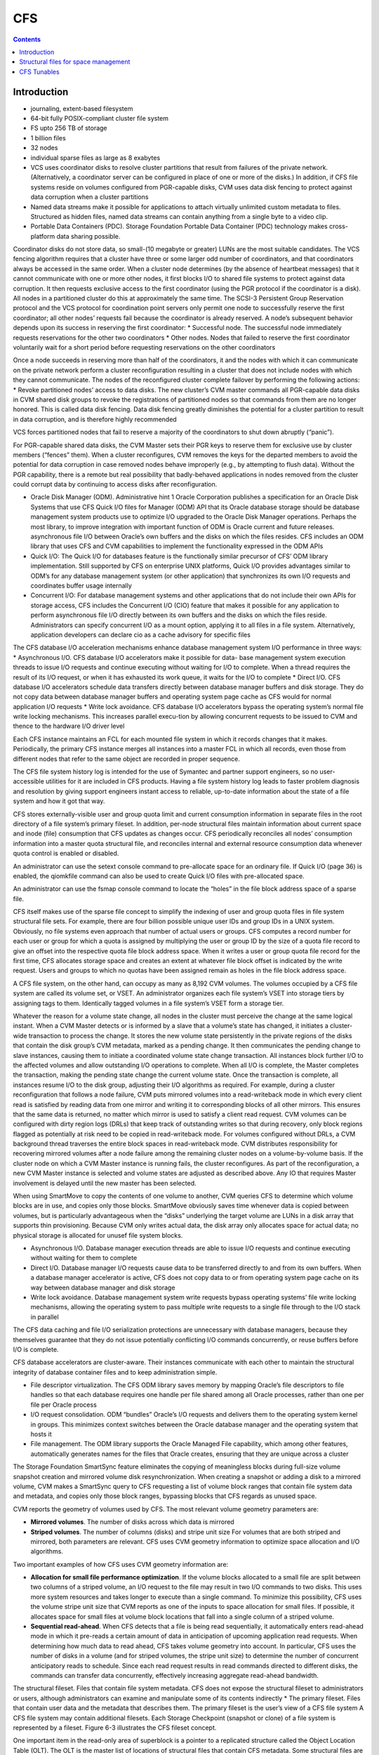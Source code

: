 CFS
===

.. contents::

Introduction
------------

*    journaling, extent-based filesystem
*    64-bit fully POSIX-compliant cluster file system
*    FS upto 256 TB of storage
*    1 billion files
*    32 nodes
*    individual sparse files as large as 8 exabytes
*    VCS uses coordinator disks to resolve cluster partitions that result from failures of the private network. (Alternatively, a coordinator server can be configured in place of one or more of the disks.) In addition, if CFS file systems reside on volumes configured from PGR-capable disks, CVM uses data disk fencing to protect against data corruption when a cluster partitions
*    Named data streams make it possible for applications to attach virtually unlimited custom metadata to files. Structured as hidden files, named data streams can contain anything from a single byte to a video clip.
*    Portable Data Containers (PDC). Storage Foundation Portable Data Container (PDC) technology makes cross-platform data sharing possible.

Coordinator disks do not store data, so small-(10 megabyte or greater) LUNs are the most suitable candidates. The VCS fencing algorithm requires that a cluster have three or some larger odd number of coordinators, and that coordinators always be accessed in the same order.
When a cluster node determines (by the absence of heartbeat messages) that it cannot communicate with one or more other nodes, it first blocks I/O to shared file systems to protect against data corruption. It then requests exclusive access to the first coordinator (using the PGR protocol if the coordinator is a disk). All nodes in a partitioned cluster do this at approximately the same time.
The SCSI-3 Persistent Group Reservation protocol and the VCS protocol for coordination point servers only permit one node to successfully reserve the first coordinator; all other nodes’ requests fail because the coordinator is already reserved. A node’s subsequent behavior depends upon its success in reserving the first coordinator:
*   Successful node. The successful node immediately requests reservations for the other two coordinators
*   Other nodes. Nodes that failed to reserve the first coordinator voluntarily wait for a short period before requesting reservations on the other coordinators

Once a node succeeds in reserving more than half of the coordinators, it and the nodes with which it can communicate on the private network perform a cluster reconfiguration resulting in a cluster that does not include nodes with which they cannot communicate. The nodes of the reconfigured cluster complete failover by performing the following actions:
*   Revoke partitioned nodes’ access to data disks. The new cluster’s CVM master commands all PGR-capable data disks in CVM shared disk groups to revoke the registrations of partitioned nodes so that commands from them are no longer honored. This is called data disk fencing. Data disk fencing greatly diminishes the potential for a cluster partition to result in data corruption, and is therefore highly recommended

VCS forces partitioned nodes that fail to reserve a majority of the coordinators to shut down abruptly (“panic”).

For PGR-capable shared data disks, the CVM Master sets their PGR keys to reserve them for exclusive use by cluster members (“fences” them). When a cluster reconfigures, CVM removes the keys for the departed members to avoid the potential for data corruption in case removed nodes behave improperly (e.g., by attempting to flush data). Without the PGR capability, there is a remote but real possibility that badly-behaved applications in nodes removed from the cluster could corrupt data by continuing to access disks after reconfiguration.

*   Oracle Disk Manager (ODM). Administrative hint 1 Oracle Corporation publishes a specification for an Oracle Disk Systems that use CFS Quick I/O files for Manager (ODM) API that its Oracle database storage should be database management system products use to optimize I/O upgraded to the Oracle Disk Manager operations. Perhaps the most library, to improve integration with important function of ODM is Oracle current and future releases. asynchronous file I/O between Oracle’s own buffers and the disks on which the files resides. CFS includes an ODM library that uses CFS and CVM capabilities to implement the functionality expressed in the ODM APIs
*   Quick I/O: The Quick I/O for databases feature is the functionally similar    precursor of CFS’ ODM library implementation. Still supported by CFS on enterprise UNIX platforms, Quick I/O provides advantages similar to ODM’s  for any database management system (or other application) that synchronizes its own I/O requests and coordinates buffer usage internally
*   Concurrent I/O: For database management systems and other applications that do not include their own APIs for storage access, CFS includes the  Concurrent I/O (CIO) feature that makes it possible for any application to  perform asynchronous file I/O directly between its own buffers and the disks on which the files reside. Administrators can specify concurrent I/O as a mount option, applying it to all files in a file system. Alternatively, application developers can declare cio as a cache advisory for specific files


The CFS database I/O acceleration mechanisms enhance database management system I/O performance in three ways:
*   Asynchronous I/O. CFS database I/O accelerators make it possible for data- base management system execution threads to issue I/O requests and continue executing without waiting for I/O to complete. When a thread requires the result of its I/O request, or when it has exhausted its work queue, it waits for the I/O to complete
*   Direct I/O. CFS database I/O accelerators schedule data transfers directly between database manager buffers and disk storage. They do not copy data between database manager buffers and operating system page cache as CFS would for normal application I/O requests
*   Write lock avoidance. CFS database I/O accelerators bypass the operating system’s normal file write locking mechanisms. This increases parallel execu-tion by allowing concurrent requests to be  issued to CVM and thence to the hardware I/O driver level

Each CFS instance maintains an FCL for each mounted file system in which it records changes that it makes. Periodically, the primary CFS instance merges all instances into a master FCL in which all  records, even those from different nodes that refer to the same object are recorded in proper sequence.

The CFS file system history log is intended for the use of Symantec and partner support engineers, so no user-accessible utilities for it are included in CFS products. Having a file system history log leads to faster problem diagnosis and resolution by giving support engineers instant access to reliable, up-to-date information about the state of a file system and how it got that way.

CFS stores externally-visible user and group quota limit and current consumption information in separate files in the root directory of a file system’s primary fileset. In addition, per-node structural files maintain information about current space and inode (file) consumption that CFS updates as changes occur. CFS periodically reconciles all nodes’ consumption information into a master quota structural file, and reconciles internal and external resource consumption data whenever quota control is enabled or disabled.

An administrator can use the setext console command to pre-allocate space for an ordinary file. If Quick I/O (page 36) is enabled, the qiomkfile command can also be used to create Quick I/O files with pre-allocated space.

An administrator can use the fsmap console command to locate the “holes” in the file block address space of a sparse file.

CFS itself makes use of the sparse file concept to simplify the indexing of user and group quota files in file system structural file sets. For example, there are four billion possible unique user IDs and group IDs in a UNIX system. Obviously, no file systems even approach that number of actual users or groups. CFS computes a record number for each user or group for which a quota is assigned by multiplying the user or group ID by the size of a quota file record to give an offset into the respective quota file block address space. When it writes a user or group quota file record for the first time, CFS allocates storage space and creates an extent at whatever file block offset is indicated by the write request. Users and groups to which no quotas have been assigned remain as holes in the file
block address space.

A CFS file system, on the other hand, can occupy as many as 8,192 CVM volumes. The volumes occupied by a CFS file system are called its volume set, or VSET. An administrator organizes each file system’s VSET into storage tiers by assigning tags to them. Identically tagged volumes in a file system’s VSET form a storage tier.

Whatever the reason for a volume state change, all nodes in the cluster must perceive the change at the same logical instant. When a CVM Master detects or is informed by a slave that a volume’s state has changed, it initiates a cluster-wide transaction to process the change. It stores the new volume state persistently in the private regions of the disks that contain the disk group’s CVM metadata, marked as a pending change. It then communicates the pending change to slave instances, causing them to initiate a coordinated volume state change transaction. All instances block further I/O to the affected volumes and allow outstanding I/O operations to complete. When all I/O is complete, the Master completes the transaction, making the pending state change the current
volume state. Once the transaction is complete, all instances resume I/O to the disk group, adjusting their I/O algorithms as required. For example, during a cluster reconfiguration that follows a node failure, CVM puts mirrored volumes into a read-writeback mode in which every client read is satisfied by reading data from one mirror and writing it to corresponding blocks of all other mirrors. This ensures that the same data is returned, no matter which mirror is used to satisfy a client read request. CVM volumes can be configured with dirty region logs (DRLs) that keep track of outstanding writes so that during recovery, only block regions flagged as potentially at risk need to be copied in read-writeback mode. For volumes configured without DRLs, a CVM background thread traverses the entire block spaces in read-writeback mode. CVM distributes responsibility for recovering mirrored volumes after a node failure among the remaining cluster nodes on a volume-by-volume basis. If the cluster node on which a CVM Master instance is running fails, the cluster reconfigures. As part of the reconfiguration, a new CVM Master instance is selected and volume states are adjusted as described above. Any IO that requires      Master involvement is delayed until the new master has been selected.

When using SmartMove to copy the contents of one volume to another, CVM queries CFS to determine which volume blocks are in use, and copies only those blocks. SmartMove obviously saves time
whenever data is copied between volumes, but is particularly advantageous when the “disks” underlying the target volume are LUNs in a disk array that supports thin provisioning. Because CVM only writes actual data, the disk array only allocates space for actual data; no physical storage is allocated for unusef file system blocks.


*   Asynchronous I/O. Database manager execution threads are able to issue I/O requests and continue executing without waiting for them to complete
*   Direct I/O. Database manager I/O requests cause data to be transferred directly to and from its own buffers. When a database manager accelerator is active, CFS does not copy data to or from operating system page cache on its way between database manager and disk storage
*   Write lock avoidance. Database management system write requests bypass operating systems’ file write locking mechanisms, allowing the operating system to pass multiple write requests to a single file through to the I/O stack in parallel


The CFS data caching and file I/O serialization protections are unnecessary with database managers, because they themselves guarantee that they do not issue potentially conflicting I/O commands concurrently, or reuse buffers before I/O is complete.

CFS database accelerators are cluster-aware. Their instances communicate with each other to maintain the structural integrity of database container files and to keep administration simple.

*   File descriptor virtualization. The CFS ODM library saves memory by mapping Oracle’s file descriptors to file handles so that each database requires one handle per file shared among all Oracle processes, rather than one per file per Oracle process
*   I/O request consolidation. ODM “bundles” Oracle’s I/O requests and delivers them to the operating system kernel in groups. This minimizes context switches between the Oracle database manager and the operating system that hosts it
*   File management. The ODM library supports the Oracle Managed File capability, which among other features, automatically generates names for the files that Oracle creates, ensuring that they are unique across a cluster

The Storage Foundation SmartSync feature eliminates the copying of meaningless blocks during full-size volume snapshot creation and mirrored volume disk resynchronization. When creating a snapshot or adding a disk to a mirrored volume, CVM makes a SmartSync query to CFS requesting a list of volume block ranges that contain file system data and metadata, and copies only those block ranges, bypassing blocks that CFS regards as unused space.


CVM reports the geometry of volumes used by CFS. The most relevant volume geometry parameters are:

*   **Mirrored volumes**. The number of disks across which data is mirrored
*   **Striped volumes**. The number of columns (disks) and stripe unit size For volumes that are both striped and mirrored, both parameters are relevant. CFS uses CVM geometry information to optimize space allocation and I/O algorithms. 


Two important examples of how CFS uses CVM geometry information are:

*   **Allocation for small file performance optimization**. If the volume blocks    allocated to a small file are split between two columns of a striped volume, an  I/O request to the file may result in two I/O commands to two disks. This uses  more system resources and takes longer to execute than a single command. To minimize this possibility, CFS uses the volume stripe unit size that CVM reports as one of the inputs to space allocation for small files. If possible, it allocates space for small files at volume block locations that fall into a single column of a striped volume.
*   **Sequential read-ahead**. When CFS detects that a file is being read sequentially, it automatically enters read-ahead mode in which it pre-reads a certain amount of data in anticipation of upcoming application read requests. When determining how much data to read ahead, CFS takes volume geometry into account. In particular, CFS uses the number of disks in a volume (and for striped volumes, the stripe unit size) to determine the number of concurrent anticipatory reads to schedule. Since each read request results in read commands directed to different disks, the commands can transfer data concurrently, effectively increasing aggregate read-ahead bandwidth.

The structural fileset. Files that contain file system metadata. CFS does not expose the structural fileset to administrators or users, although administrators can examine and manipulate some of its contents indirectly
*   The primary fileset. Files that contain user data and the metadata that describes them. The primary fileset is the user’s view of a CFS file system A CFS file system may contain additional filesets. Each Storage Checkpoint (snapshot or clone) of a file system is represented by a fileset. Figure 6-3 illustrates the CFS fileset concept.


One important item in the read-only area of superblock is a pointer to a replicated structure called the Object Location Table (OLT). The OLT is the master list of locations of structural files that contain CFS metadata. Some structural files are instance-specific—each CFS instance has a private version of the file. A per-node object location table (PNOLT) structural file has a record for each node in the cluster that contains the locations of the node’s instance-specific structural files. Per-node structural files and their advantages are discussed on page 135.
CFS replicates the inodes of several especially critical structural file types. For example:

*   **Inode list17**. The primary fileset’s inode list
*   **Extent bitmaps**. The storage space bit map files (one per device managed by the file system)
*   **Intent log**. The file system instance’s intent log. CFS stores replicated inodes in different disk sectors so that an unreadable disk sector does not result in loss of critical file system structural data. During updates, it keeps these files’ replicated inodes in synchronization with each other.

In contrast, the inode lists for both structural and primary filesets in a CFS file system are themselves files. When an administrator creates a file system, CFS initially allocates inode lists with default sizes. CFS automatically increases the size of inode list files as necessary when adding files and extents to the file system. Thus, the limit of one billion files in a CFS file system is based on the maximum practical time for full file system checking (fsck), and not on the amount of space assigned to it.

A CFS structural fileset contains about 20 types of files that hold various types
17. CFS structural file types are identified by acronymic names beginning with the letters
“IF.”
Inside CFS: disk layout and space allocation 121
Filesets
of metadata. Table 6-1 lists the subset of structural file types that relate to the
most user-visible aspects of a CFS file system, and the advantages of using
structural files for metadata as compared to more conventional file system
designs.
Table 6-1
Structural
file type
Label file
CFS structural files (representative sample)
Contents Advantages over conventional file
        system structures
Locations of OLT and OLT allows for flexible metadata
superblock replicas expansion
Replicated superblocks are resilient to
disk failure
Intent log Circular log of file sys- Enables administrator to control intent
(replicated tem transactions in log size as file system size or transaction
inodes) progress intensity increases
Device file Identities and storage Makes it possible to add and remove stor-
(replicated tiers of file system vol- age volumes
inodes) umes Enables Dynamic Storage Tiering
            (Chapter 10 on page 171)
inode list List of inodes that con- Decouples the maximum number of files
(replicated tain metadata and on- in a file system from file system storage
inodes) disk locations for user capacity
        files
Attribute inode List of inodes hold Matches space occupied by extended attri-
list (replicated hold extended file bute inodes to actual number of extended
inodes) attributes attributes in a file system
                  Conserves space occupied by extended
                 attributes
User quota List of limits on users’ Minimizes storage space consumed by
             storage consumption quota structures
                                Enables cluster-wide quota enforcement


Structural files for space management
-------------------------------------
In addition to the structural files listed in Table 6-1, CFS uses three structural files to manage allocation units, the structures it uses to manage the storage space assigned to a file system. Table 6-2 lists the three structural files, all of which have replicated metadata. Collectively, the three describe the state of a file system’s allocation units and the file system blocks they contain.

Table 6-2
CFS structural files for managing free space
Structural
file type
Contents
Advantages over conventional file
system structures
Allocation unit Overall allocation unit Instantly determine whether an alloca-
state state tion unit is completely free, completely
(IFEAU) allocated, or partially allocated
Allocation unit Number of extents of Quickly determine whether an extent of a
summary various sizes available given size can be allocated from a given
(IFAUS) in each allocation unit allocation unit
Extent map Detailed map of avail- Fast allocation of optimal size extents
(IFEMP) able storage in each (Usually referred to as “EMAP”)
        allocation unit


Using structural files to hold space management metadata structures has two main advantages:

*   **Compactness**. CFS can describe very large contiguous block ranges allocated to files very concisely (in principle, up to 256 file system blocks with a single extent descriptor)
*   **Locality**. It localizes information about free space, thereby minimizing disk seeking when CFS allocates space for new or extended files
*   **Allocation units**. The space occupied by a CFS file system is divided into a number of allocation units, each containing 32,768 of file system blocks. The Extent Map structural file represents the state of the file system blocks in each allocation unit using a multi-level bitmap that makes searching fast and Inside CFS: disk layout and space allocation 123 CFS space allocation efficient when CFS is allocating space for files. To further speed searching, each allocation unit’s record in the Allocation Unit Summary structural file lists the number of free extents of various sizes it contains. Finally, the Extent Allocation Unit Summary file expresses the overall state of each allocation unit (completely free, completely allocated, or partly allocated).
*   **Variable-size extents**. The addresses of file system blocks allocated to files are contained in extent descriptors stored in the files’ inodes. In principle, a single extent descriptor can describe a range of as many as 2^56 consecutively located file system blocks. Thus, as long as contiguous free space is available to a file system, even multi-gigabyte files can be represented very compactly

To manage free storage space efficiently, CFS organizes the space on each volume assigned to a file system into allocation units. Each allocation unit contains 32,768 consecutively numbered file system blocks.

Extent maps also make de-allocation of storage space fast and efficient. To free an extent, CFS updates the Extent Map for its allocation unit. In addition, it marks the allocation unit “dirty” in its Extent Allocation Unit file so that subsequent allocations will ignore its Allocation Unit Summary records. A CFS background thread eventually updates Allocation Unit Summary records for “dirty” allocation units to reflect the correct number of free extents of each size.

CFS storage allocation algorithms are “thin-friendly” in that they tend to favor reuse of storage blocks over previously unused blocks when allocating storage for new and appended files. With CFS, thin provisioning disk arrays that allocate physical storage blocks to LUNs only when data is written to the blocks, need not allocate additional storage capacity because previously allocated capacity can be reused.

If each supported platform describes how two or more files inherit an ACL administrators can adjust a tunable to from the directory in which they force a larger or smaller inode cache reside, CFS links their inodes to a size. number of extents required to map single copy of the ACL contents, large files. which it stores in blocks allocated from an Attribute Inode List structural file

*   **Per-instance resources**. Some file system resources, such as intent and file change logs, are instance-specific; for these, CFS creates a separate instance   for each node in a cluster
*   **Resource partitioning and delegation**. Some resources,  such as allocation unit maps, are inherently partitionable. For these, the CFS primary instance delegates control of parts of the resource to instances. For example, when an instance requires storage space, CFS delegates control of an allocation unit to it. The delegation remains with the instance until another instance requires control of it, for example, to free previously allocated space
*   **Local allocation**. Each CFS instance attempts to allocate resources from pools that it controls. An instance requests control of other instances resources only when it cannot satisfy its  requirements from its own. For example, CFS instances try to allocate storage from allocation units that have been delegated to them. Only when an instance cannot satisfy a requirement from allocation units it controls does it request delegation of additional allocation units
*   **Deferred updates**. For some types of resources, such as quotas, CFS updates master (cluster-wide) records when events in the file system require it or  when a file system is unmounted

For purposes of managing per-instance resources, the first CFS instance to mount a file system becomes the file system’s primary instance. The primary instance delegates control of partitionable resources to other instances.

Similarly, each CFS instance maintains a separate file change log (FCL) for each file system it mounts, in which it records information about file data and metadata updates. CFS time-stamps all FCL records, and, for records from different instances that refer to the same file system object, sequence numbers them using a cluster-wide Lamport timestamp. Every few minutes, the primary instance merges all instances’ private FCLs into a master FCL so that when applications retrieve FCL records, records from different nodes that refer to the same object are in the correct order.

Thus, for example, when a CFS instance must allocate storage space to satisfy an application request to append data to a file, it first searches the allocation units that are delegated to it for a suitable extent. If it cannot allocate space from an allocation unit it controls, it requests delegation of a suitable allocation unit from the file system’s primary instance. The primary delegates an additional
allocation unit to the requester, retrieving it from another instance if necessary. Once an allocation unit has been delegated to a CFS instance, it remains under control of the instance until the primary instance withdraws its delegation.

Freeing storage space or inodes is slightly different, because specific file system blocks or specific inodes must be freed. If the allocation unit containing the space to be freed is delegated to the CFS instance freeing the space, the operation is local to the instance. If, however, CFS instance A wishes to free space in an allocation unit delegated to instance B, instance A requests that the primary instance delegate the allocation unit containing the space to it. The primary instance withdraws delegation of the allocation unit from instance B and delegates it to instance A, which manipulates structural file records to free the space. Delegation remains with instance A thereafter. The change in delegation is necessary because freeing space requires both an inode update (to indicate that the extent descriptors that map the space are no longer in use) and an update to the structural files that describe the state of the allocation unit. Both of these must be part of the same transaction, represented by the same intent log entry; therefore both must be performed by the same CFS instance.

A CFS file system’s primary instance maintains an in-memory table of allocation unit delegations. Other instances are aware only that they do or do not control given allocation units. If the node hosting a file system’s primary CFS instance fails, the new primary instance selected during cluster reconfiguration polls other instances to ascertain their allocation unit delegations, and uses their
responses to build a new delegation table.

The third type of per-instance resource that CFS controls is that whose per-instance control structures can be updated asynchronously with the events that change their states. Structural files that describe resources in this category include:

*   **User quota files**. During operation, the CFS instance that controls the master quota file delegates the right to allocate quota-controlled space to other instances on request. Each CFS instance uses its own quota file to record changes in space consumption as it allocates and frees space. The primary CFS instance reconciles per-instance quota file contents with the master each time a file system is mounted or unmounted, each time quota enforcement is enabled or disabled, and whenever the instance that owns the master quota file cannot delegate quota-controlled space without exceeding the user or group quota. Immediately after reconciliation, all per-instance quota file records contain zeros
*   **Current usage tables**. These files track the space occupied by filesets. As it does with quota files, CFS reconciles them when a file system is mounted or unmounted. When an instance increases or decreases the amount of storage used by a fileset, it adjusts its own current usage table to reflect the increase or decrease in space used by the fileset and triggers background reconciliation of the current usage table files with the master 
*   **Link count tables**. CFS instances use these files to record changes in the number of file inodes linked to an extended attribute inode. Each time an instance creates or removes a link, it increments or decrements the extended attribute inode’s link count in its link count table. A file system’s primary instance reconciles per-instance link count table contents with the master file whenever the file system is mounted or unmounted, when a snapshot is created, and in addition, periodically (approximately every second). When reconciliation results in an attribute inode having zero links, CFS marks it for removal. Immediately after reconciliation, all per-instance link count tables contain zeros



CFS Tunables
------------

+-------------------------------+----------------------------------------------------------+
| vxtunefs parameter            | Effect/comments                                          |
+===============================+==========================================================+
| **discovered_direct_iosz**    | I/O request size above which CFS transfers data directly |
| **(default: 256 kilobytes)**  | to and from application buffers, without copying to page |
|                               | cache.                                                   |
+-------------------------------+----------------------------------------------------------+
| **max_direct_iosz**           | Maximum size for non-buffered I/O request that CFS       |
|                               | issues to a volume. CFS breaks larger application I/O    |
|                               | requests into multiple requests of max_direct_iosz or    |
|                               | fewer bytes.                                             |
+-------------------------------+----------------------------------------------------------+
| **vol_maxio**                 | Maximum I/O request size that CVM issues to a disk.      |
| **(default: 2,048 sectors)**  | CVM breaks larger requests into requests for vol_maxio   |
|                               | or fewer sectors, and issues them synchronously in       |
|                               | sequence                                                 |
|                               | (Not set with vxtunefs)                                  |
+-------------------------------+----------------------------------------------------------+
| **max_diskq**                 | Maximum number of bytes of data that CFS will hold in    |
| **(default: 1 megabyte)**     | page cache for a single file. CFS delays execution of I/O|
|                               | requests to the file until its cached data drops below   |
|                               | max_diskq bytes                                          |
+-------------------------------+----------------------------------------------------------+
| **write_throttle**            | Maximum number of write-cached pages per file that       |
| **(default: 0)**              | CFS accumulates before flushing, independent of its      |
|   (implying no limit)         | cache flush timer                                        |
+-------------------------------+----------------------------------------------------------+
| **read_ahead**                | Disables read-ahead, or enables either single-stream or  |
| (default: 1—detect            | multi-threaded sequential read detection                 |
| sequential read-ahead)        |                                                          |
+-------------------------------+----------------------------------------------------------+
| **read_nstream**              | read_nstream is the maximum number of read-ahead         |
| (default: 1) and              | requests of size read_pref_io that CFS will allow to be  |
| read_pref_io                  | outstanding simultaneously                               |
| (default: 64 kilobytes)       |                                                          |
+-------------------------------+----------------------------------------------------------+
| **write_nstream**             | write_nstream is the maximum number of coalesced         |
| (default: 1) and              | write requests of size write_pref_io that CFS will allow |
| write_pref_io                 | to be outstanding simultaneously                         |
| (default: 64 kilobytes)       |                                                          |
+-------------------------------+----------------------------------------------------------+
| **initial_extent_size**       | Minimum size of the first extent that CFS allocates to   |
|                               | files whose storage space is not preallocated            |
+-------------------------------+----------------------------------------------------------+
| **inode_aging_count**         | Maximum number of inodes to retain in an aging list after|
| (default: 2,048)              | their files are deleted (data extents linked to aged     |
|                               | inodes are also aged). Aged inodes and extents accelerate|
|                               | restoration of deleted files from Storage Checkpoints    |
+-------------------------------+----------------------------------------------------------+
| **inode_aging_size**          | Minimum size of a deleted file to qualify its inode for  |
|                               | aging rather than immediate deallocation when its file is|
|                               | deleted                                                  |
+-------------------------------+----------------------------------------------------------+
| **max_seqio_extent_size**     | Maximum extent size that CFS will allocate to            | 
|                               | sequntially written files                                |
+-------------------------------+----------------------------------------------------------+
| **fcl_keeptime**              | Number of seconds, that the File Change Log (FCL)        |
|                               | retains records. CFS purges FCL records that are older   |
|                               | than fcl_keeptime and frees the extents they occupy      |
+-------------------------------+----------------------------------------------------------+  
| **fcl_maxalloc**              | Maximum amount of space that CFS can allocate to the     |
|                               | FCL. When space allocated to the FCL file reaches        |
|                               | fcl_maxalloc, CFS purges the oldest FCL records and frees|
|                               | the extents they occupy                                  |
+-------------------------------+----------------------------------------------------------+  
| **fcl_ointerval**             | Minimum interval between open-related FCL records for    |
| (default: 600 seconds)        | a single file. CFS suppresses FCL records that result    |
|                               | from opening a file within fcl_ointerval seconds of the  |
|                               | preceding open.                                          |
+-------------------------------+----------------------------------------------------------+  
| **fcl_winterval**             | Minimum interval between write, extend, and truncate-    |
| (default: 3,600 seconds)      | related FCL records for a single file. CFS suppresses FCL|
|                               | records of these types that occur within fcl_winterval   |
|                               | seconds of the preceding operation of one of these types.|
+-------------------------------+----------------------------------------------------------+ 

